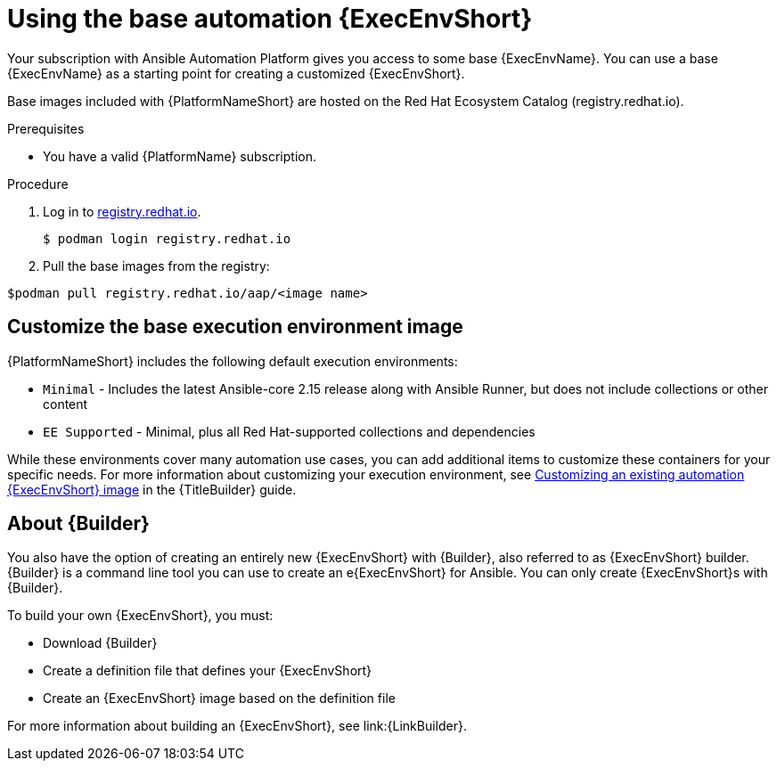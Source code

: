 [id="proc-gs-use-base-execution-env_{context}"]

= Using the base automation {ExecEnvShort}

Your subscription with Ansible Automation Platform gives you access to some base {ExecEnvName}. You can use a base {ExecEnvName} as a starting point for creating a customized {ExecEnvShort}. 

Base images included with {PlatformNameShort} are hosted on the Red Hat Ecosystem Catalog (registry.redhat.io).

.Prerequisites 

* You have a valid {PlatformName} subscription. 

.Procedure 

. Log in to link:registry.redhat.io[registry.redhat.io].
+
[source,bash]
----
$ podman login registry.redhat.io
----
+
. Pull the base images from the registry: 
[source,bash]
----
$podman pull registry.redhat.io/aap/<image name>
----

== Customize the base execution environment image

{PlatformNameShort} includes the following default execution environments:

* `Minimal` - Includes the latest Ansible-core 2.15 release along with Ansible Runner, but does not include collections or other content
* `EE Supported` - Minimal, plus all Red Hat-supported collections and dependencies

While these environments cover many automation use cases, you can add additional items to customize these containers for your specific needs. For more information about customizing your execution environment, see link:{URLBuilder}/assembly-publishing-exec-env#proc-customize-ee-image[Customizing an existing automation {ExecEnvShort} image] in the {TitleBuilder} guide. 

== About {Builder}

You also have the option of creating an entirely new {ExecEnvShort} with {Builder}, also referred to as {ExecEnvShort} builder. 
{Builder} is a command line tool you can use to create an e{ExecEnvShort} for Ansible. 
You can only create {ExecEnvShort}s with {Builder}. 

To build your own {ExecEnvShort}, you must: 

* Download {Builder}
* Create a definition file that defines your {ExecEnvShort}	
* Create an {ExecEnvShort} image based on the definition file

For more information about building an {ExecEnvShort}, see link:{LinkBuilder}.
 